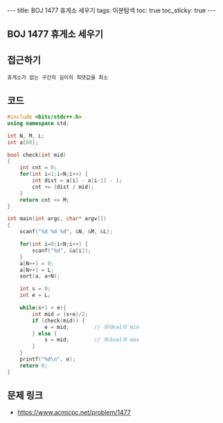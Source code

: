 #+HTML: ---
#+HTML: title: BOJ 1477 휴게소 세우기
#+HTML: tags: 이분탐색
#+HTML: toc: true
#+HTML: toc_sticky: true
#+HTML: ---
#+OPTIONS: ^:nil

** BOJ 1477 휴게소 세우기

** 접근하기
#+BEGIN_SRC 
휴게소가 없는 구간의 길이의 최댓값을 최소
#+END_SRC

** 코드
#+BEGIN_SRC cpp
#include <bits/stdc++.h>
using namespace std;

int N, M, L;
int a[60];

bool check(int mid)
{
    int cnt = 0;
    for(int i=1;i<N;i++) {
        int dist = a[i] - a[i-1] - 1; 
        cnt += (dist / mid);
    }
    return cnt <= M;
}

int main(int argc, char* argv[])
{
    scanf("%d %d %d", &N, &M, &L);
    
    for(int i=0;i<N;i++) {
        scanf("%d", &a[i]);
    }
    a[N++] = 0;
    a[N++] = L;
    sort(a, a+N);

    int s = 0;
    int e = L;

    while(s+1 < e){
        int mid = (s+e)/2;
        if (check(mid)) {
            e = mid;        // 최대val의 min
        } else {
            s = mid;        // 최소val의 max
        }
    }
    printf("%d\n", e);
    return 0;
}
#+END_SRC

** 문제 링크
- https://www.acmicpc.net/problem/1477
